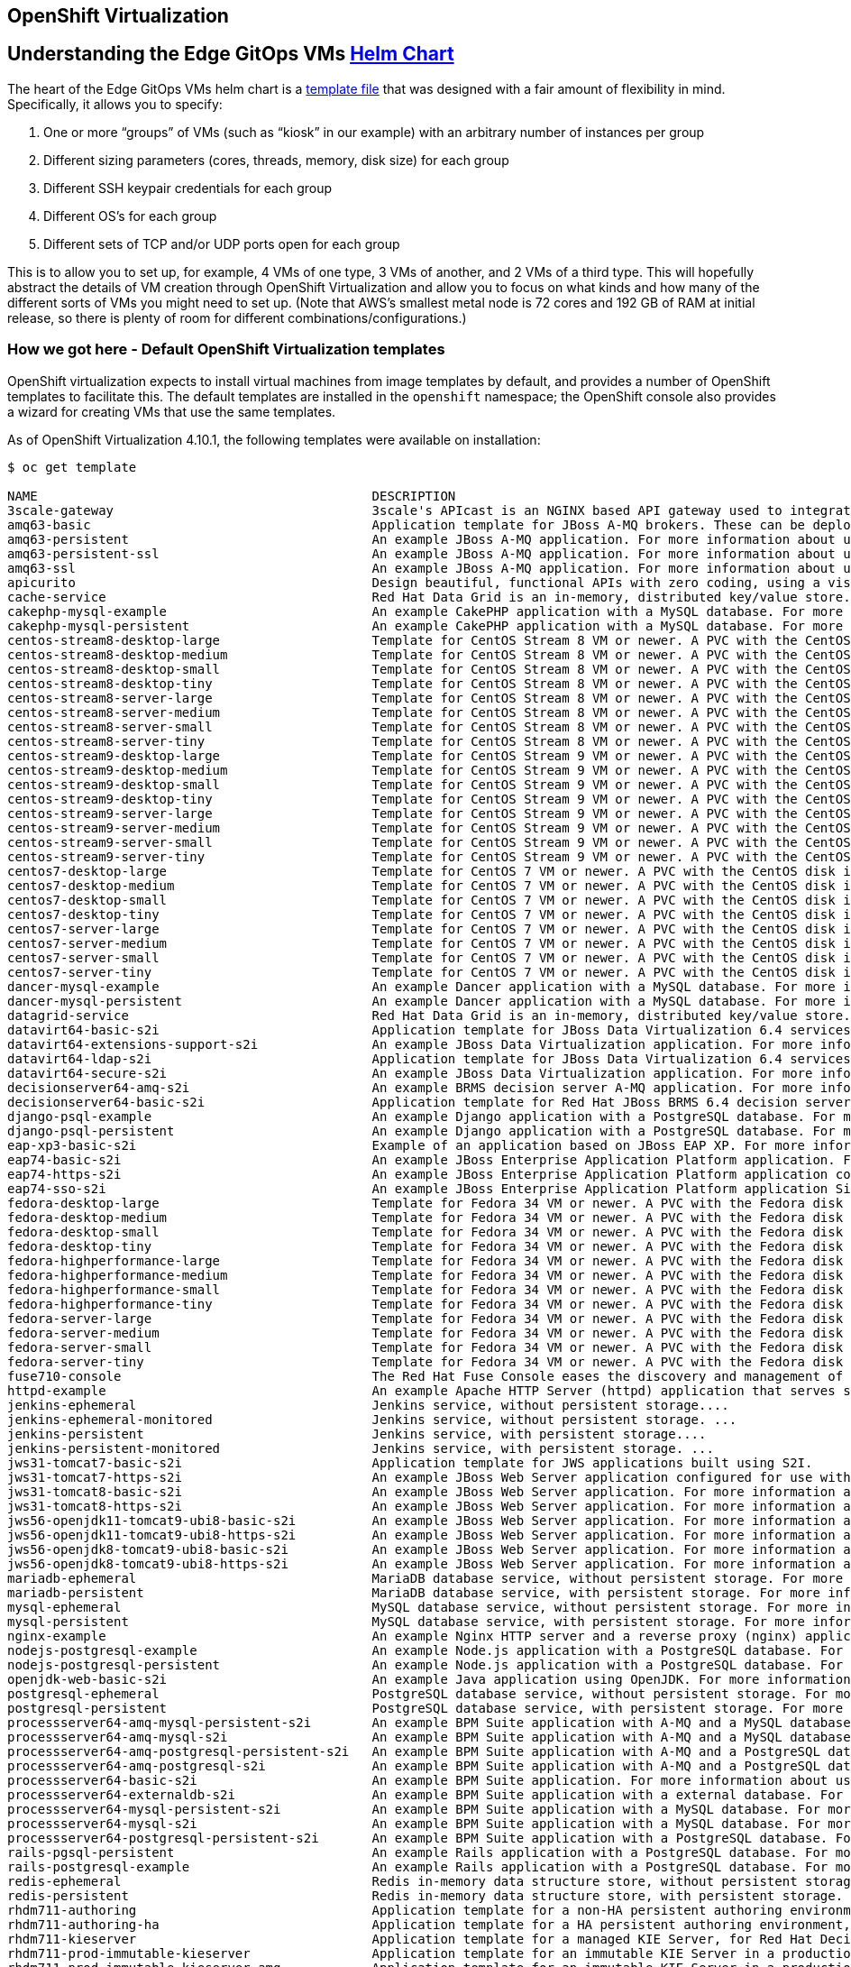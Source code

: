 == OpenShift Virtualization

== Understanding the Edge GitOps VMs https://github.com/validatedpatterns/ansible-edge-gitops/tree/main/charts/hub/edge-gitops-vms[Helm Chart]

The heart of the Edge GitOps VMs helm chart is a
https://github.com/validatedpatterns/ansible-edge-gitops/blob/main/charts/hub/edge-gitops-vms/templates/virtual-machines.yaml[template
file] that was designed with a fair amount of flexibility in mind.
Specifically, it allows you to specify:

[arabic]
. One or more "`groups`" of VMs (such as "`kiosk`" in our example) with
an arbitrary number of instances per group
. Different sizing parameters (cores, threads, memory, disk size) for
each group
. Different SSH keypair credentials for each group
. Different OS’s for each group
. Different sets of TCP and/or UDP ports open for each group

This is to allow you to set up, for example, 4 VMs of one type, 3 VMs of
another, and 2 VMs of a third type. This will hopefully abstract the
details of VM creation through OpenShift Virtualization and allow you to
focus on what kinds and how many of the different sorts of VMs you might
need to set up. (Note that AWS’s smallest metal node is 72 cores and 192
GB of RAM at initial release, so there is plenty of room for different
combinations/configurations.)

=== How we got here - Default OpenShift Virtualization templates

OpenShift virtualization expects to install virtual machines from image
templates by default, and provides a number of OpenShift templates to
facilitate this. The default templates are installed in the
`+openshift+` namespace; the OpenShift console also provides a wizard
for creating VMs that use the same templates.

As of OpenShift Virtualization 4.10.1, the following templates were
available on installation:

[source,text]
----
$ oc get template

NAME                                            DESCRIPTION                                                                        PARAMETERS        OBJECTS
3scale-gateway                                  3scale's APIcast is an NGINX based API gateway used to integrate your interna...   17 (8 blank)      3
amq63-basic                                     Application template for JBoss A-MQ brokers. These can be deployed as standal...   11 (4 blank)      6
amq63-persistent                                An example JBoss A-MQ application. For more information about using this temp...   13 (4 blank)      8
amq63-persistent-ssl                            An example JBoss A-MQ application. For more information about using this temp...   18 (6 blank)      12
amq63-ssl                                       An example JBoss A-MQ application. For more information about using this temp...   16 (6 blank)      10
apicurito                                       Design beautiful, functional APIs with zero coding, using a visual designer f...   7 (1 blank)       7
cache-service                                   Red Hat Data Grid is an in-memory, distributed key/value store.                    8 (1 blank)       4
cakephp-mysql-example                           An example CakePHP application with a MySQL database. For more information ab...   21 (4 blank)      8
cakephp-mysql-persistent                        An example CakePHP application with a MySQL database. For more information ab...   22 (4 blank)      9
centos-stream8-desktop-large                    Template for CentOS Stream 8 VM or newer. A PVC with the CentOS Stream disk i...   4 (2 generated)   1
centos-stream8-desktop-medium                   Template for CentOS Stream 8 VM or newer. A PVC with the CentOS Stream disk i...   4 (2 generated)   1
centos-stream8-desktop-small                    Template for CentOS Stream 8 VM or newer. A PVC with the CentOS Stream disk i...   4 (2 generated)   1
centos-stream8-desktop-tiny                     Template for CentOS Stream 8 VM or newer. A PVC with the CentOS Stream disk i...   4 (2 generated)   1
centos-stream8-server-large                     Template for CentOS Stream 8 VM or newer. A PVC with the CentOS Stream disk i...   4 (2 generated)   1
centos-stream8-server-medium                    Template for CentOS Stream 8 VM or newer. A PVC with the CentOS Stream disk i...   4 (2 generated)   1
centos-stream8-server-small                     Template for CentOS Stream 8 VM or newer. A PVC with the CentOS Stream disk i...   4 (2 generated)   1
centos-stream8-server-tiny                      Template for CentOS Stream 8 VM or newer. A PVC with the CentOS Stream disk i...   4 (2 generated)   1
centos-stream9-desktop-large                    Template for CentOS Stream 9 VM or newer. A PVC with the CentOS Stream disk i...   4 (2 generated)   1
centos-stream9-desktop-medium                   Template for CentOS Stream 9 VM or newer. A PVC with the CentOS Stream disk i...   4 (2 generated)   1
centos-stream9-desktop-small                    Template for CentOS Stream 9 VM or newer. A PVC with the CentOS Stream disk i...   4 (2 generated)   1
centos-stream9-desktop-tiny                     Template for CentOS Stream 9 VM or newer. A PVC with the CentOS Stream disk i...   4 (2 generated)   1
centos-stream9-server-large                     Template for CentOS Stream 9 VM or newer. A PVC with the CentOS Stream disk i...   4 (2 generated)   1
centos-stream9-server-medium                    Template for CentOS Stream 9 VM or newer. A PVC with the CentOS Stream disk i...   4 (2 generated)   1
centos-stream9-server-small                     Template for CentOS Stream 9 VM or newer. A PVC with the CentOS Stream disk i...   4 (2 generated)   1
centos-stream9-server-tiny                      Template for CentOS Stream 9 VM or newer. A PVC with the CentOS Stream disk i...   4 (2 generated)   1
centos7-desktop-large                           Template for CentOS 7 VM or newer. A PVC with the CentOS disk image must be a...   4 (2 generated)   1
centos7-desktop-medium                          Template for CentOS 7 VM or newer. A PVC with the CentOS disk image must be a...   4 (2 generated)   1
centos7-desktop-small                           Template for CentOS 7 VM or newer. A PVC with the CentOS disk image must be a...   4 (2 generated)   1
centos7-desktop-tiny                            Template for CentOS 7 VM or newer. A PVC with the CentOS disk image must be a...   4 (2 generated)   1
centos7-server-large                            Template for CentOS 7 VM or newer. A PVC with the CentOS disk image must be a...   4 (2 generated)   1
centos7-server-medium                           Template for CentOS 7 VM or newer. A PVC with the CentOS disk image must be a...   4 (2 generated)   1
centos7-server-small                            Template for CentOS 7 VM or newer. A PVC with the CentOS disk image must be a...   4 (2 generated)   1
centos7-server-tiny                             Template for CentOS 7 VM or newer. A PVC with the CentOS disk image must be a...   4 (2 generated)   1
dancer-mysql-example                            An example Dancer application with a MySQL database. For more information abo...   18 (5 blank)      8
dancer-mysql-persistent                         An example Dancer application with a MySQL database. For more information abo...   19 (5 blank)      9
datagrid-service                                Red Hat Data Grid is an in-memory, distributed key/value store.                    7 (1 blank)       4
datavirt64-basic-s2i                            Application template for JBoss Data Virtualization 6.4 services built using S2I.   20 (6 blank)      6
datavirt64-extensions-support-s2i               An example JBoss Data Virtualization application. For more information about...    35 (9 blank)      10
datavirt64-ldap-s2i                             Application template for JBoss Data Virtualization 6.4 services that configur...   21 (6 blank)      6
datavirt64-secure-s2i                           An example JBoss Data Virtualization application. For more information about...    51 (22 blank)     8
decisionserver64-amq-s2i                        An example BRMS decision server A-MQ application. For more information about...    30 (5 blank)      10
decisionserver64-basic-s2i                      Application template for Red Hat JBoss BRMS 6.4 decision server applications...    17 (5 blank)      5
django-psql-example                             An example Django application with a PostgreSQL database. For more informatio...   19 (5 blank)      8
django-psql-persistent                          An example Django application with a PostgreSQL database. For more informatio...   20 (5 blank)      9
eap-xp3-basic-s2i                               Example of an application based on JBoss EAP XP. For more information about u...   20 (5 blank)      8
eap74-basic-s2i                                 An example JBoss Enterprise Application Platform application. For more inform...   20 (5 blank)      8
eap74-https-s2i                                 An example JBoss Enterprise Application Platform application configured with...    30 (11 blank)     10
eap74-sso-s2i                                   An example JBoss Enterprise Application Platform application Single Sign-On a...   50 (21 blank)     10
fedora-desktop-large                            Template for Fedora 34 VM or newer. A PVC with the Fedora disk image must be...    4 (2 generated)   1
fedora-desktop-medium                           Template for Fedora 34 VM or newer. A PVC with the Fedora disk image must be...    4 (2 generated)   1
fedora-desktop-small                            Template for Fedora 34 VM or newer. A PVC with the Fedora disk image must be...    4 (2 generated)   1
fedora-desktop-tiny                             Template for Fedora 34 VM or newer. A PVC with the Fedora disk image must be...    4 (2 generated)   1
fedora-highperformance-large                    Template for Fedora 34 VM or newer. A PVC with the Fedora disk image must be...    4 (2 generated)   1
fedora-highperformance-medium                   Template for Fedora 34 VM or newer. A PVC with the Fedora disk image must be...    4 (2 generated)   1
fedora-highperformance-small                    Template for Fedora 34 VM or newer. A PVC with the Fedora disk image must be...    4 (2 generated)   1
fedora-highperformance-tiny                     Template for Fedora 34 VM or newer. A PVC with the Fedora disk image must be...    4 (2 generated)   1
fedora-server-large                             Template for Fedora 34 VM or newer. A PVC with the Fedora disk image must be...    4 (2 generated)   1
fedora-server-medium                            Template for Fedora 34 VM or newer. A PVC with the Fedora disk image must be...    4 (2 generated)   1
fedora-server-small                             Template for Fedora 34 VM or newer. A PVC with the Fedora disk image must be...    4 (2 generated)   1
fedora-server-tiny                              Template for Fedora 34 VM or newer. A PVC with the Fedora disk image must be...    4 (2 generated)   1
fuse710-console                                 The Red Hat Fuse Console eases the discovery and management of Fuse applicati...   8 (1 blank)       5
httpd-example                                   An example Apache HTTP Server (httpd) application that serves static content....   9 (3 blank)       5
jenkins-ephemeral                               Jenkins service, without persistent storage....                                    11 (all set)      7
jenkins-ephemeral-monitored                     Jenkins service, without persistent storage. ...                                   12 (all set)      8
jenkins-persistent                              Jenkins service, with persistent storage....                                       13 (all set)      8
jenkins-persistent-monitored                    Jenkins service, with persistent storage. ...                                      14 (all set)      9
jws31-tomcat7-basic-s2i                         Application template for JWS applications built using S2I.                         12 (3 blank)      5
jws31-tomcat7-https-s2i                         An example JBoss Web Server application configured for use with https. For mo...   17 (5 blank)      7
jws31-tomcat8-basic-s2i                         An example JBoss Web Server application. For more information about using thi...   12 (3 blank)      5
jws31-tomcat8-https-s2i                         An example JBoss Web Server application. For more information about using thi...   17 (5 blank)      7
jws56-openjdk11-tomcat9-ubi8-basic-s2i          An example JBoss Web Server application. For more information about using thi...   10 (3 blank)      5
jws56-openjdk11-tomcat9-ubi8-https-s2i          An example JBoss Web Server application. For more information about using thi...   15 (5 blank)      7
jws56-openjdk8-tomcat9-ubi8-basic-s2i           An example JBoss Web Server application. For more information about using thi...   10 (3 blank)      5
jws56-openjdk8-tomcat9-ubi8-https-s2i           An example JBoss Web Server application. For more information about using thi...   15 (5 blank)      7
mariadb-ephemeral                               MariaDB database service, without persistent storage. For more information ab...   8 (3 generated)   3
mariadb-persistent                              MariaDB database service, with persistent storage. For more information about...   9 (3 generated)   4
mysql-ephemeral                                 MySQL database service, without persistent storage. For more information abou...   8 (3 generated)   3
mysql-persistent                                MySQL database service, with persistent storage. For more information about u...   9 (3 generated)   4
nginx-example                                   An example Nginx HTTP server and a reverse proxy (nginx) application that ser...   10 (3 blank)      5
nodejs-postgresql-example                       An example Node.js application with a PostgreSQL database. For more informati...   18 (4 blank)      8
nodejs-postgresql-persistent                    An example Node.js application with a PostgreSQL database. For more informati...   19 (4 blank)      9
openjdk-web-basic-s2i                           An example Java application using OpenJDK. For more information about using t...   9 (1 blank)       5
postgresql-ephemeral                            PostgreSQL database service, without persistent storage. For more information...   7 (2 generated)   3
postgresql-persistent                           PostgreSQL database service, with persistent storage. For more information ab...   8 (2 generated)   4
processserver64-amq-mysql-persistent-s2i        An example BPM Suite application with A-MQ and a MySQL database. For more inf...   49 (13 blank)     14
processserver64-amq-mysql-s2i                   An example BPM Suite application with A-MQ and a MySQL database. For more inf...   47 (13 blank)     12
processserver64-amq-postgresql-persistent-s2i   An example BPM Suite application with A-MQ and a PostgreSQL database. For mor...   46 (10 blank)     14
processserver64-amq-postgresql-s2i              An example BPM Suite application with A-MQ and a PostgreSQL database. For mor...   44 (10 blank)     12
processserver64-basic-s2i                       An example BPM Suite application. For more information about using this templ...   17 (5 blank)      5
processserver64-externaldb-s2i                  An example BPM Suite application with a external database. For more informati...   47 (22 blank)     7
processserver64-mysql-persistent-s2i            An example BPM Suite application with a MySQL database. For more information...    40 (14 blank)     10
processserver64-mysql-s2i                       An example BPM Suite application with a MySQL database. For more information...    39 (14 blank)     9
processserver64-postgresql-persistent-s2i       An example BPM Suite application with a PostgreSQL database. For more informa...   37 (11 blank)     10
rails-pgsql-persistent                          An example Rails application with a PostgreSQL database. For more information...   21 (4 blank)      9
rails-postgresql-example                        An example Rails application with a PostgreSQL database. For more information...   20 (4 blank)      8
redis-ephemeral                                 Redis in-memory data structure store, without persistent storage. For more in...   5 (1 generated)   3
redis-persistent                                Redis in-memory data structure store, with persistent storage. For more infor...   6 (1 generated)   4
rhdm711-authoring                               Application template for a non-HA persistent authoring environment, for Red H...   76 (46 blank)     11
rhdm711-authoring-ha                            Application template for a HA persistent authoring environment, for Red Hat D...   92 (47 blank)     17
rhdm711-kieserver                               Application template for a managed KIE Server, for Red Hat Decision Manager 7...   61 (42 blank)     6
rhdm711-prod-immutable-kieserver                Application template for an immutable KIE Server in a production environment,...   66 (45 blank)     8
rhdm711-prod-immutable-kieserver-amq            Application template for an immutable KIE Server in a production environment...    80 (54 blank)     20
rhdm711-trial-ephemeral                         Application template for an ephemeral authoring and testing environment, for...    63 (40 blank)     8
rhel6-desktop-large                             Template for Red Hat Enterprise Linux 6 VM or newer. A PVC with the RHEL disk...   4 (2 generated)   1
rhel6-desktop-medium                            Template for Red Hat Enterprise Linux 6 VM or newer. A PVC with the RHEL disk...   4 (2 generated)   1
rhel6-desktop-small                             Template for Red Hat Enterprise Linux 6 VM or newer. A PVC with the RHEL disk...   4 (2 generated)   1
rhel6-desktop-tiny                              Template for Red Hat Enterprise Linux 6 VM or newer. A PVC with the RHEL disk...   4 (2 generated)   1
rhel6-server-large                              Template for Red Hat Enterprise Linux 6 VM or newer. A PVC with the RHEL disk...   4 (2 generated)   1
rhel6-server-medium                             Template for Red Hat Enterprise Linux 6 VM or newer. A PVC with the RHEL disk...   4 (2 generated)   1
rhel6-server-small                              Template for Red Hat Enterprise Linux 6 VM or newer. A PVC with the RHEL disk...   4 (2 generated)   1
rhel6-server-tiny                               Template for Red Hat Enterprise Linux 6 VM or newer. A PVC with the RHEL disk...   4 (2 generated)   1
rhel7-desktop-large                             Template for Red Hat Enterprise Linux 7 VM or newer. A PVC with the RHEL disk...   4 (2 generated)   1
rhel7-desktop-medium                            Template for Red Hat Enterprise Linux 7 VM or newer. A PVC with the RHEL disk...   4 (2 generated)   1
rhel7-desktop-small                             Template for Red Hat Enterprise Linux 7 VM or newer. A PVC with the RHEL disk...   4 (2 generated)   1
rhel7-desktop-tiny                              Template for Red Hat Enterprise Linux 7 VM or newer. A PVC with the RHEL disk...   4 (2 generated)   1
rhel7-highperformance-large                     Template for Red Hat Enterprise Linux 7 VM or newer. A PVC with the RHEL disk...   4 (2 generated)   1
rhel7-highperformance-medium                    Template for Red Hat Enterprise Linux 7 VM or newer. A PVC with the RHEL disk...   4 (2 generated)   1
rhel7-highperformance-small                     Template for Red Hat Enterprise Linux 7 VM or newer. A PVC with the RHEL disk...   4 (2 generated)   1
rhel7-highperformance-tiny                      Template for Red Hat Enterprise Linux 7 VM or newer. A PVC with the RHEL disk...   4 (2 generated)   1
rhel7-server-large                              Template for Red Hat Enterprise Linux 7 VM or newer. A PVC with the RHEL disk...   4 (2 generated)   1
rhel7-server-medium                             Template for Red Hat Enterprise Linux 7 VM or newer. A PVC with the RHEL disk...   4 (2 generated)   1
rhel7-server-small                              Template for Red Hat Enterprise Linux 7 VM or newer. A PVC with the RHEL disk...   4 (2 generated)   1
rhel7-server-tiny                               Template for Red Hat Enterprise Linux 7 VM or newer. A PVC with the RHEL disk...   4 (2 generated)   1
rhel8-desktop-large                             Template for Red Hat Enterprise Linux 8 VM or newer. A PVC with the RHEL disk...   4 (2 generated)   1
rhel8-desktop-medium                            Template for Red Hat Enterprise Linux 8 VM or newer. A PVC with the RHEL disk...   4 (2 generated)   1
rhel8-desktop-small                             Template for Red Hat Enterprise Linux 8 VM or newer. A PVC with the RHEL disk...   4 (2 generated)   1
rhel8-desktop-tiny                              Template for Red Hat Enterprise Linux 8 VM or newer. A PVC with the RHEL disk...   4 (2 generated)   1
rhel8-highperformance-large                     Template for Red Hat Enterprise Linux 8 VM or newer. A PVC with the RHEL disk...   4 (2 generated)   1
rhel8-highperformance-medium                    Template for Red Hat Enterprise Linux 8 VM or newer. A PVC with the RHEL disk...   4 (2 generated)   1
rhel8-highperformance-small                     Template for Red Hat Enterprise Linux 8 VM or newer. A PVC with the RHEL disk...   4 (2 generated)   1
rhel8-highperformance-tiny                      Template for Red Hat Enterprise Linux 8 VM or newer. A PVC with the RHEL disk...   4 (2 generated)   1
rhel8-server-large                              Template for Red Hat Enterprise Linux 8 VM or newer. A PVC with the RHEL disk...   4 (2 generated)   1
rhel8-server-medium                             Template for Red Hat Enterprise Linux 8 VM or newer. A PVC with the RHEL disk...   4 (2 generated)   1
rhel8-server-small                              Template for Red Hat Enterprise Linux 8 VM or newer. A PVC with the RHEL disk...   4 (2 generated)   1
rhel8-server-tiny                               Template for Red Hat Enterprise Linux 8 VM or newer. A PVC with the RHEL disk...   4 (2 generated)   1
rhel9-desktop-large                             Template for Red Hat Enterprise Linux 9 VM or newer. A PVC with the RHEL disk...   4 (2 generated)   1
rhel9-desktop-medium                            Template for Red Hat Enterprise Linux 9 VM or newer. A PVC with the RHEL disk...   4 (2 generated)   1
rhel9-desktop-small                             Template for Red Hat Enterprise Linux 9 VM or newer. A PVC with the RHEL disk...   4 (2 generated)   1
rhel9-desktop-tiny                              Template for Red Hat Enterprise Linux 9 VM or newer. A PVC with the RHEL disk...   4 (2 generated)   1
rhel9-highperformance-large                     Template for Red Hat Enterprise Linux 9 VM or newer. A PVC with the RHEL disk...   4 (2 generated)   1
rhel9-highperformance-medium                    Template for Red Hat Enterprise Linux 9 VM or newer. A PVC with the RHEL disk...   4 (2 generated)   1
rhel9-highperformance-small                     Template for Red Hat Enterprise Linux 9 VM or newer. A PVC with the RHEL disk...   4 (2 generated)   1
rhel9-highperformance-tiny                      Template for Red Hat Enterprise Linux 9 VM or newer. A PVC with the RHEL disk...   4 (2 generated)   1
rhel9-server-large                              Template for Red Hat Enterprise Linux 9 VM or newer. A PVC with the RHEL disk...   4 (2 generated)   1
rhel9-server-medium                             Template for Red Hat Enterprise Linux 9 VM or newer. A PVC with the RHEL disk...   4 (2 generated)   1
rhel9-server-small                              Template for Red Hat Enterprise Linux 9 VM or newer. A PVC with the RHEL disk...   4 (2 generated)   1
rhel9-server-tiny                               Template for Red Hat Enterprise Linux 9 VM or newer. A PVC with the RHEL disk...   4 (2 generated)   1
rhpam711-authoring                              Application template for a non-HA persistent authoring environment, for Red H...   80 (46 blank)     12
rhpam711-authoring-ha                           Application template for a HA persistent authoring environment, for Red Hat P...   101 (47 blank)    20
rhpam711-kieserver-externaldb                   Application template for a managed KIE Server with an external database, for...    83 (59 blank)     8
rhpam711-kieserver-mysql                        Application template for a managed KIE Server with a MySQL database, for Red...    70 (42 blank)     9
rhpam711-kieserver-postgresql                   Application template for a managed KIE Server with a PostgreSQL database, for...   71 (42 blank)     9
rhpam711-managed                                Application template for a managed HA production runtime environment, for Red...   87 (46 blank)     14
rhpam711-prod                                   Application template for a managed HA production runtime environment, for Red...   102 (55 blank)    28
rhpam711-prod-immutable-kieserver               Application template for an immutable KIE Server in a production environment,...   76 (45 blank)     11
rhpam711-prod-immutable-kieserver-amq           Application template for an immutable KIE Server in a production environment...    97 (58 blank)     23
rhpam711-prod-immutable-monitor                 Application template for a router and monitoring console in a production envi...   66 (44 blank)     14
rhpam711-trial-ephemeral                        Application template for an ephemeral authoring and testing environment, for...    63 (40 blank)     8
s2i-fuse710-spring-boot-2-camel                 Spring Boot 2 and Camel QuickStart. This example demonstrates how you can use...   18 (3 blank)      3
s2i-fuse710-spring-boot-2-camel-rest-3scale     Spring Boot 2, Camel REST DSL and 3Scale QuickStart. This example demonstrate...   19 (3 blank)      5
s2i-fuse710-spring-boot-2-camel-xml             Spring Boot 2 and Camel Xml QuickStart. This example demonstrates how you can...   18 (3 blank)      3
sso72-https                                     An example RH-SSO 7 application. For more information about using this templa...   26 (15 blank)     6
sso72-mysql                                     An example RH-SSO 7 application with a MySQL database. For more information a...   36 (20 blank)     8
sso72-mysql-persistent                          An example RH-SSO 7 application with a MySQL database. For more information a...   37 (20 blank)     9
sso72-postgresql                                An example RH-SSO 7 application with a PostgreSQL database. For more informat...   33 (17 blank)     8
sso72-postgresql-persistent                     An example RH-SSO 7 application with a PostgreSQL database. For more informat...   34 (17 blank)     9
sso73-https                                     An example application based on RH-SSO 7.3 image. For more information about...    27 (16 blank)     6
sso73-mysql                                     An example application based on RH-SSO 7.3 image. For more information about...    37 (21 blank)     8
sso73-mysql-persistent                          An example application based on RH-SSO 7.3 image. For more information about...    38 (21 blank)     9
sso73-ocp4-x509-https                           An example application based on RH-SSO 7.3 image. For more information about...    13 (7 blank)      5
sso73-ocp4-x509-mysql-persistent                An example application based on RH-SSO 7.3 image. For more information about...    24 (12 blank)     8
sso73-ocp4-x509-postgresql-persistent           An example application based on RH-SSO 7.3 image. For more information about...    21 (9 blank)      8
sso73-postgresql                                An example application based on RH-SSO 7.3 image. For more information about...    34 (18 blank)     8
sso73-postgresql-persistent                     An example application based on RH-SSO 7.3 image. For more information about...    35 (18 blank)     9
sso74-https                                     An example application based on RH-SSO 7.4 on OpenJDK image. For more informa...   27 (16 blank)     6
sso74-ocp4-x509-https                           An example application based on RH-SSO 7.4 on OpenJDK image. For more informa...   13 (7 blank)      5
sso74-ocp4-x509-postgresql-persistent           An example application based on RH-SSO 7.4 on OpenJDK image. For more informa...   21 (9 blank)      8
sso74-postgresql                                An example application based on RH-SSO 7.4 on OpenJDK image. For more informa...   34 (18 blank)     8
sso74-postgresql-persistent                     An example application based on RH-SSO 7.4 on OpenJDK image. For more informa...   35 (18 blank)     9
sso75-https                                     An example application based on RH-SSO 7.5 on OpenJDK image. For more informa...   27 (16 blank)     6
sso75-ocp4-x509-https                           An example application based on RH-SSO 7.5 on OpenJDK image. For more informa...   13 (7 blank)      5
sso75-ocp4-x509-postgresql-persistent           An example application based on RH-SSO 7.5 on OpenJDK image. For more informa...   21 (9 blank)      8
sso75-postgresql                                An example application based on RH-SSO 7.5 on OpenJDK image. For more informa...   34 (18 blank)     8
sso75-postgresql-persistent                     An example application based on RH-SSO 7.5 on OpenJDK image. For more informa...   35 (18 blank)     9
windows10-desktop-large                         Template for Microsoft Windows 10 VM. A PVC with the Windows disk image must...    3 (1 generated)   1
windows10-desktop-medium                        Template for Microsoft Windows 10 VM. A PVC with the Windows disk image must...    3 (1 generated)   1
windows10-highperformance-large                 Template for Microsoft Windows 10 VM. A PVC with the Windows disk image must...    3 (1 generated)   1
windows10-highperformance-medium                Template for Microsoft Windows 10 VM. A PVC with the Windows disk image must...    3 (1 generated)   1
windows2k12r2-highperformance-large             Template for Microsoft Windows Server 2012 R2 VM. A PVC with the Windows disk...   3 (1 generated)   1
windows2k12r2-highperformance-medium            Template for Microsoft Windows Server 2012 R2 VM. A PVC with the Windows disk...   3 (1 generated)   1
windows2k12r2-server-large                      Template for Microsoft Windows Server 2012 R2 VM. A PVC with the Windows disk...   3 (1 generated)   1
windows2k12r2-server-medium                     Template for Microsoft Windows Server 2012 R2 VM. A PVC with the Windows disk...   3 (1 generated)   1
windows2k16-highperformance-large               Template for Microsoft Windows Server 2016 VM. A PVC with the Windows disk im...   3 (1 generated)   1
windows2k16-highperformance-medium              Template for Microsoft Windows Server 2016 VM. A PVC with the Windows disk im...   3 (1 generated)   1
windows2k16-server-large                        Template for Microsoft Windows Server 2016 VM. A PVC with the Windows disk im...   3 (1 generated)   1
windows2k16-server-medium                       Template for Microsoft Windows Server 2016 VM. A PVC with the Windows disk im...   3 (1 generated)   1
windows2k19-highperformance-large               Template for Microsoft Windows Server 2019 VM. A PVC with the Windows disk im...   3 (1 generated)   1
windows2k19-highperformance-medium              Template for Microsoft Windows Server 2019 VM. A PVC with the Windows disk im...   3 (1 generated)   1
windows2k19-server-large                        Template for Microsoft Windows Server 2019 VM. A PVC with the Windows disk im...   3 (1 generated)   1
windows2k19-server-medium                       Template for Microsoft Windows Server 2019 VM. A PVC with the Windows disk im...   3 (1 generated)   1
----

Additionally, you may copy and customize these templates if you wish.
The
https://github.com/validatedpatterns/ansible-edge-gitops/blob/main/charts/hub/edge-gitops-vms/templates/rhel8-kiosk-with-svc.yaml[template
file] is an example of a customized template that was used to help
develop this pattern.

==== Creating a VM from the Console via Template

These templates can be run through the OpenShift Console from the
Virtualization tab. Note the "`Create VM`" buttons on the right side of
this picture:

link:/images/ansible-edge-gitops/aeg-console-vm-template-1.png[image:/images/ansible-edge-gitops/aeg-console-vm-template-1.png[console-template-vm-1]]

Clicking on the "`Create VM`" button will bring up a wizard that looks
like this:

link:/images/ansible-edge-gitops/console-vm-template-wizard.png[image:/images/ansible-edge-gitops/console-vm-template-wizard.png[console-template-wizard]]

Accepting the defaults from this wizard will give a success screen:

link:/images/ansible-edge-gitops/console-vm-template-wizard-success.png[image:/images/ansible-edge-gitops/console-vm-template-wizard-success.png[console-template-wizard-success]]

Until it is deleted, you can monitor the machine’s lifecycle from the
VirtualMachines tab:

link:/images/ansible-edge-gitops/console-vm-spinning-up.png[image:/images/ansible-edge-gitops/console-vm-spinning-up.png[console-monitor-vm]]

This is a great way to gain familiarity with how the system works, but
we might possibly want an interface we can use more programmatically.

==== Creating a VM from the command line via `+oc process+`

This is a useful way to understand what kinds of objects OpenShift
Virtualization creates and manages:

[source,text]
----
$ oc process -n openshift rhel8-desktop-medium | oc apply -f -
virtualmachine.kubevirt.io/rhel8-q63yuvxpjdvy18l7 created
----

You could also use the "`Create VM Wizard`" in the OpenShift console.

==== Another option - capturing template output and converting it into a Helm Chart

See details
link:/patterns/ansible-edge-gitops/ideas-for-customization/#howto-define-your-own-vm-sets-from-scratch[here].

=== Components of the https://github.com/validatedpatterns/ansible-edge-gitops/blob/main/charts/hub/edge-gitops-vms/templates/virtual-machines.yaml[virtual-machines] template

==== Setup - the mechanism for creating identifiers declaratively

The first part of the template file sets up some variables that we will
use later as the template is expanded. We use a sequential numbering
scheme for VM name creation because that is an easy way to make each
item in the set declarative - it ensures that if you ask for 5 VMs of a
particular type, they will have predictable names, and if one is
deleted, it will be replaced by a VM with the same name.

We use explicit "`range`" variables for the Go templating. This is
because the implicit range variable is easily "`trampled`", and we have
at least two different dimensions to iterate on - vm "`role`" and
"`index`" within that role.

==== The External Secret - SSH pubkey

The first item we define as part of this structure is an external secret
to hold an SSH pubkey. This pubkey will be mounted in the VM under an
unprivileged user’s home directory - and generally that unprivileged
user is expected to be able to sudo root without password. By default,
RHEL images are configured to only allow SSH access via pubkey. In this
pattern, the private key and public key for the SSH connections are
loaded into both Vault (which we inherited from previous patterns) and
Ansible Automation Platform.

Since the keys are defined per VM "`group`", it is possible and expected
that you could have different keypairs for different groups of VMs.
Nothing would prevent you from using the same keypair for all machines
if you have different groups, though.

While the pubkey is not truly a "`secret`", the availability of the
External Secrets Operator made for a nice opportunity to allow for
variance in configuration without necessarily requiring local
customization of the pattern. The OpenShift Virtualization model has no
way of knowing that multiple servers may have the same SSH credentials,
and in fact cannot depend on this. So it creates a pubkey object by
default for each VM, and we imitate this behavior in the pattern.

==== The VirtualMachine definition

The VirtualMachine definition is the biggest part of the template. All
of it is derived from customization of the default templates that
OpenShift Virtualization installs in the `+openshift+` namespace -
especially most of the labels and annotations, with the following
exceptions:

===== labels

* app

This is set to `+$identifier+` to match a general pattern with other
applications.

* edge-gitops-role

This is set explicitly and used elsewhere in this pattern to help
identify resources by role. The intention is to be able to use the
edge-gitops-role as a selector for targeting various kind of queries,
including (especially) Ansible inventories. Though please note - because
of the way Kubernetes (and OpenShift) work, when you connect to a VM
with Ansible you are connecting to the _Service_ object directly, not to
the VM. (Another way to look at it is that the Service object is
providing network abstraction over the VM object.)

Other resources in the rest of the VirtualMachine definition are copied
from the default template, with appropriate Helm variables included.

===== Initial user access

Note that the initial user (default: `+cloud-user+`) and initial
password are customizable via values overrides. The `+kiosk+` type shows
an example of how to either use a user/password specific to the type or
a default for the chart using the `+coalesce+` function.

==== The Service definition

The Service definition is potentially complex. The purpose of this
Service object is to expose all of the needed TCP and UDP network ports
within the cluster. (Providing access to them from outside the cluster
would require Route or Ingress objects, and would have some significant
security implications; access to these entities from outside the cluster
is not the focus of this pattern, so we do not provide it at this time.)

A given VM may expose one port (for Ansible access, you need at least
TCP/22), or it may expose many ports. You are free to define a service
per port if you like, but it seems more convenient to define them all as
a single service.

One aspect of the templating you may find interesting is the use of the
toPrettyJson filter in Go. Since YAML is a proper superset of JSON, this
is a neat trick that allows to include a nested data structure without
having to worry about how to indent it. (As toPrettyJson uses the square
bracket ([]) and curly bracket (\{}) notation for arrays and hashes,
YAML can interpret it without worrying about its indentation.

=== Accessing the VMs

There are three mechanisms for access to these VMs:

==== Ansible - keypair authentication

The ssh keypairs from your values-secret.yaml are loaded into both Vault
and AAP for use later. The pattern currently defines one such keypair,
`+kiosk-ssh+`, but could support more, such as `+iot-ssh+`,
`+gateway-ssh+`, etc. more details on how to expand on this pattern are
described below.

AAP only needs the private key and the username as a machine credential.
The public key is not truly a secret, but it seemed interesting and
useful to use the external secret operator to associate the public key
with VM instances this way and prevent having to diverge from the
upstream pattern to include local ssh pubkey specifications.

Note that the default SSH setting for RHEL does not allow password-based
logins via SSH, and it’s at the very least inconvenient to copy the SSH
private key into a VM inside the cluster, so the typical way the keypair
will be used is through Ansible.

==== Virtual Machine Console Access via OpenShift Console

Navigate to Virtualization -> VirtualMachines and make sure Project: All
Projects or edge-gitops-vms is selected:

link:/images/ansible-edge-gitops/aeg-show-vms.png[image:/images/ansible-edge-gitops/aeg-show-vms.png[show-vms]]

Click on the "`three dots`" menu on the right, which will open a dialog
like the following:

link:/images/ansible-edge-gitops/aeg-open-vm-console.png[image:/images/ansible-edge-gitops/aeg-open-vm-console.png[show-vm-open-console]]

_Note:_ In OpenShift Virtualization 4.11, the "`Open Console`" option
appears when you click on the virtual machine name in openshift console.
The dialog looks like this:

link:/images/ansible-edge-gitops/aeg-kubevirt411-con-ignition.png[image:/images/ansible-edge-gitops/aeg-kubevirt411-con-ignition.png[kubevirt411-vm-open-console]]

The virtual machine console view will either show a standard RHEL
console login screen, or if the demo is working as designed, it will
show the Ignition application running in kiosk mode. If the console
shows a standard RHEL login, it can be accessed using the the initial
user name (`+cloud-user+` by default) and password (which is what is
specified in the Helm chart Values as either the password specific to
that machine group, the default cloudInit, or a hardcoded default which
can be seen in the template
https://github.com/validatedpatterns/ansible-edge-gitops/blob/main/charts/hub/edge-gitops-vms/templates/virtual-machines.yaml[here].
On a VM created through the wizard or via `+oc process+` from a
template, the password will be set on the VirtualMachine object in the
`+volumes+` section.

==== Initial User login (cloud-user)

In general, and before the VMs have been configured by the Ansible Jobs,
you can log in to the VMs on the console using the user and password you
specified in the Helm chart, or else you can look at the VirtualMachine
object and see what the username and password setting are. The pattern,
by design, replaces the typical console view with Firefox running in
kiosk mode. But this mechanism can still be used if you change the
console from "`VNC Console`" to "`Serial Console`".

== The "`extra`" VM Template

Also included in the edge-gitops-vms chart is a separate template that
will allow the creation of VMs with similar (though not identical
characteristics) to the ones defined in the chart.

The
https://github.com/validatedpatterns/ansible-edge-gitops/blob/main/charts/hub/edge-gitops-vms/templates/rhel8-kiosk-with-svc.yaml[rhel8-kiosk-with-svc]
template is preserved as an intermediate step to creating your own VM
types, to see how the pipeline from default VM template -> customized
template -> Helm-variable chart can work.

== Next Steps

=== https://groups.google.com/g/validatedpatterns[Help & Feedback]

=== https://github.com/validatedpatterns/ansible-edge-gitops/issues[Report Bugs]
